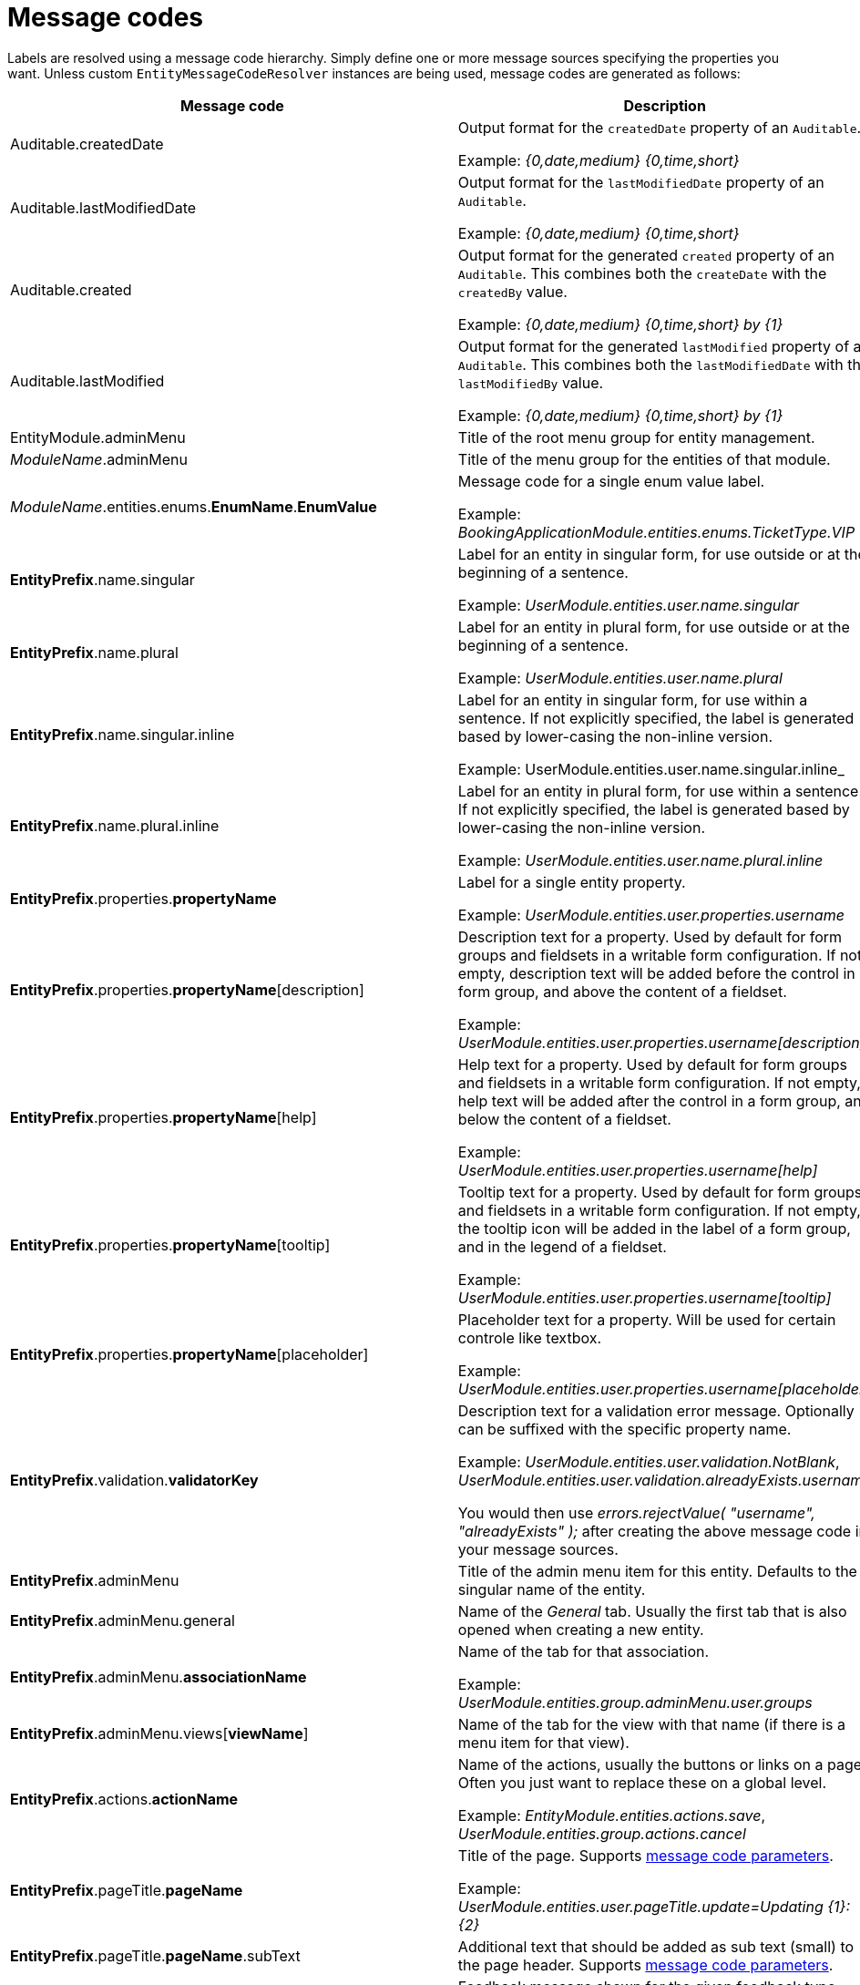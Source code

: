 = Message codes

Labels are resolved using a message code hierarchy.
Simply define one or more message sources specifying the properties you want.
Unless custom `EntityMessageCodeResolver` instances are being used, message codes are generated as follows:

[cols="1,2",opts=header]
|===

|Message code
|Description

|Auditable.createdDate
|Output format for the `createdDate` property of an `Auditable`.

Example: _{0,date,medium} {0,time,short}_

|Auditable.lastModifiedDate
|Output format for the `lastModifiedDate` property of an `Auditable`.

Example: _{0,date,medium} {0,time,short}_

|Auditable.created
|Output format for the generated `created` property of an `Auditable`.
This combines both the `createDate` with the `createdBy` value.

Example: _{0,date,medium} {0,time,short} by \{1}_

|Auditable.lastModified
|Output format for the generated `lastModified` property of an `Auditable`.
This combines both the `lastModifiedDate` with the `lastModifiedBy` value.

Example: _{0,date,medium} {0,time,short} by \{1}_

|EntityModule.adminMenu
|Title of the root menu group for entity management.

|_ModuleName_.adminMenu
|Title of the menu group for the entities of that module.

| _ModuleName_.entities.enums.*EnumName*.*EnumValue*
| Message code for a single enum value label.

 Example: _BookingApplicationModule.entities.enums.TicketType.VIP_

| *EntityPrefix*.name.singular
| Label for an entity in singular form, for use outside or at the beginning of a sentence.

Example: _UserModule.entities.user.name.singular_

| *EntityPrefix*.name.plural
| Label for an entity in plural form, for use outside or at the beginning of a sentence.

Example: _UserModule.entities.user.name.plural_

| *EntityPrefix*.name.singular.inline
| Label for an entity in singular form, for use within a sentence.
 If not explicitly specified, the label is generated based by lower-casing the non-inline version.

Example: UserModule.entities.user.name.singular.inline_

| *EntityPrefix*.name.plural.inline
| Label for an entity in plural form, for use within a sentence.
If not explicitly specified, the label is generated based by lower-casing the non-inline version.

Example: _UserModule.entities.user.name.plural.inline_

| *EntityPrefix*.properties.*propertyName*
| Label for a single entity property.

Example: _UserModule.entities.user.properties.username_

| *EntityPrefix*.properties.*propertyName*[description]
| Description text for a property.
Used by default for form groups and fieldsets in a writable form configuration.
If not empty, description text will be added before the control in a form group, and above the content of a fieldset.

Example: _UserModule.entities.user.properties.username[description]_

| *EntityPrefix*.properties.*propertyName*[help]
| Help text for a property.
Used by default for form groups and fieldsets in a writable form configuration.
If not empty, help text will be added after the control in a form group, and below the content of a fieldset.

Example: _UserModule.entities.user.properties.username[help]_

| *EntityPrefix*.properties.*propertyName*[tooltip]
| Tooltip text for a property.
Used by default for form groups and fieldsets in a writable form configuration.
If not empty, the tooltip icon will be added in the label of a form group, and in the legend of a fieldset.

Example: _UserModule.entities.user.properties.username[tooltip]_

| *EntityPrefix*.properties.*propertyName*[placeholder]
| Placeholder text for a property.  Will be used for certain controle like textbox.

Example: _UserModule.entities.user.properties.username[placeholder]_

| *EntityPrefix*.validation.*validatorKey*
| Description text for a validation error message.  Optionally can be suffixed with the specific property name.

Example: _UserModule.entities.user.validation.NotBlank_,  _UserModule.entities.user.validation.alreadyExists.username_

You would then use _errors.rejectValue( "username", "alreadyExists" );_ after creating the above message code in your message sources.

| *EntityPrefix*.adminMenu
| Title of the admin menu item for this entity.  Defaults to the singular name of the entity.

| *EntityPrefix*.adminMenu.general
| Name of the _General_ tab.  Usually the first tab that is also opened when creating a new entity.

| *EntityPrefix*.adminMenu.*associationName*
| Name of the tab for that association.

Example: _UserModule.entities.group.adminMenu.user.groups_

| *EntityPrefix*.adminMenu.views[*viewName*]
| Name of the tab for the view with that name (if there is a menu item for that view).

| *EntityPrefix*.actions.*actionName*
| Name of the actions, usually the buttons or links on a page.
Often you just want to replace these on a global level.

Example: _EntityModule.entities.actions.save_, _UserModule.entities.group.actions.cancel_

| *EntityPrefix*.pageTitle.*pageName*
| Title of the page.
Supports <<message-code-parameters,message code parameters>>.

Example: _UserModule.entities.user.pageTitle.update=Updating  \{1}: \{2}_

| *EntityPrefix*.pageTitle.*pageName*.subText
| Additional text that should be added as sub text (small) to the page header.
 Supports <<message-code-parameters,message code parameters>>.

| *EntityPrefix*.feedback.*feedbackType*
| Feedback message shown for the given feedback type.

Example: _UserModule.entities.user.feedback.validationErrors_

| *EntityPrefix*.sortableTable.*
| Sortable table results and pager text keys.

Example: _UserModule.entities.user.sortableTable.resultsFound_

| *EntityPrefix*.delete.*
| Delete view specific messages.

Example: _UserModule.entities.user.delete.confirmation_

|*EntityPrefix*.entityQueryFilter.linkToAdvancedMode
| The label for the button to navigate from basic to advanced mode.

|*EntityPrefix*.entityQueryFilter.linkToBasicMode
| The label for the button to navigate from advanced to basic mode.

|*EntityPrefix*.entityQueryFilter.eqlPlaceholder
| The placeholder for the eql statement filter.

|*EntityPrefix*.entityQueryFilter.searchButton
| The label for the entity query filter on the search button.

|*EntityPrefix*.entityQueryFilter.eqlDescription
| An additional description for the eql statement filter.

|*EntityPrefix*.entityQueryFilter.convertibleToBasicMode[helpText]
| The descriptive text that should be shown when hovering over the "basic" mode button when the query is not convertible to basic mode.

|*EntityPrefix*.properties.*propertyName*[filterNotSelected]
|Label for the empty option in a filter control.

|*EntityPrefix*.properties.*propertyName*.value[empty]
|Label for the empty option of an entity property.

|*EntityPrefix*.properties.*propertyName*.value[true]
|Label that should be used instead of `true` for a boolean property.

|*EntityPrefix*.properties.*propertyName*.value[false]
|Label that should be used instead of `false` for a boolean property.

|*EntityPrefix*.properties.*propertyName*.value[notSet]
|Label that should be used for the `null` option in a filter control.

|===

> _Entity_ codes are camel cased, eg. `CarBrand` would become *carBrand*

== EntityPrefix
Every code requested results in several codes being tried with a number of prefixes:
The following prefixes are tried in oder:

1. (If association view) _ModuleName_.entities._sourceEntityName_.associations[_associationName_]
2. _ModuleName_.entities._entityName_
3. EntityModule.entities._entityName_
4. EntityModule.entities

When rendering a view, the default prefix will be appended with a view type prefix as well.
Usually of the form _views[viewType]_.

Example lookup of property "name" on the default list view for entity "user":

1. MyModule.entities.user.views[listView].properties.name
2. MyModule.entities.user.properties.name
3. MyModule.entities.views[listView].properties.name
4. MyModule.entities.properties.name
5. EntityModule.entities.views[listView].properties.name
6. EntityModule.entities.properties.name

**TIP**: To get a better insight in the message codes generated, use the entity browser in the developer tools.

[[message-code-parameters]]
== Message code parameters
Some message codes support parameters, if so, the following could be available:

* \{0}: entity name
* \{1}: entity name inline
* \{2}: label of the entity being modified (if known)

[[customizing-message-code-prefix]]
== Customizing message code prefixes
The default message code prefix is `MODULE_NAME.entities`.
It's possible to configure the entity message codes that should be used for a specific module through configuration properties:

[source,yaml]
----
entityModule:
    message-codes:
        MyModule: prefix to use
----

You can specify multiple prefixes if you want, just realize this will have a big impact on the number of message codes tried.

== Debugging message code lookups
You can trace the message codes being resolved by setting the logger named *com.foreach.across.modules.entity.support.EntityMessageCodeResolver* to _TRACE_ level.

== Default message codes
The following is a copy of **EntityModule.properties** which contains the default message codes for EntityModule.

```
EntityModule.adminMenu=Entity management

# Default actions
EntityModule.entities.actions.create=Create a new {1}
EntityModule.entities.actions.view=View {1} details
EntityModule.entities.actions.update=Modify {1}
EntityModule.entities.actions.delete=Delete {1}
EntityModule.entities.actions.save=Save
EntityModule.entities.actions.cancel=Cancel

EntityModule.entities.menu.delete=Delete
EntityModule.entities.menu.advanced=Advanced options

EntityModule.entities.buttons.delete=Delete

EntityModule.entities.feedback.entityCreated=New {1} has been created.
EntityModule.entities.feedback.entityUpdated={0} has been updated.
EntityModule.entities.feedback.entityDeleted={0} has been deleted.
EntityModule.entities.feedback.entityDeleteFailed=Exception deleting {1}: {3}.
EntityModule.entities.feedback.validationErrors=Unable to save, please check the form for one or more errors.
EntityModule.entities.feedback.entitySaveFailed=Something went wrong when saving the {1}.  <br />Error code: <strong>{4}</strong> ({3}).

EntityModule.entities.pageTitle.create=Create a new {1}
EntityModule.entities.pageTitle.update=Modify {1}: {2}
EntityModule.entities.pageTitle.view=View {1} details: {2}
EntityModule.entities.pageTitle.delete=Delete {1}: {2}

EntityModule.entities.sortableTable.resultsFound={0,choice, 0#No {2}| 1#1 {1}| 1<{0} {2}} found.
EntityModule.entities.sortableTable.pager=Showing page {0,number,#} of {1,number,#}
EntityModule.entities.sortableTable.pager.page=page
EntityModule.entities.sortableTable.pager.ofPages=of
EntityModule.entities.sortableTable.pager.nextPage=next page
EntityModule.entities.sortableTable.pager.previousPage=previous page

EntityModule.entities.delete.confirmation=Are you sure you want to delete this {1} and all its associations?
EntityModule.entities.delete.deleteDisabled=Not possible to delete this {1}.
EntityModule.entities.delete.associations=The following items are associated with this {1}:
EntityModule.entities.delete.associatedResults={2} {1}

#
# Default validation messages
#
EntityModule.entities.validation.Size=Length should be between {2} and {1} characters.
EntityModule.entities.validation.Length=Length should be between {2} and {1} characters.
EntityModule.entities.validation.NotBlank=A value is required.
EntityModule.entities.validation.NotNull=A value is required.
EntityModule.entities.validation.NotEmpty=A value is required.
EntityModule.entities.validation.Email=Email address is not well-formed.
EntityModule.entities.validation.Min=Value should be greater than or equal to {1}.
EntityModule.entities.validation.Max=Value should be less than or equal to {1}.

EntityModule.entities.validation.alreadyExists=Another entity already has this value.

# Default control messages
BootstrapUiModule.SelectFormElementConfiguration.noneSelectedText=

# EntityQueryFilter messages
EntityModule.entities.entityQueryFilter.linkToAdvancedMode=Advanced
EntityModule.entities.entityQueryFilter.linkToBasicMode=Basic
EntityModule.entities.entityQueryFilter.eqlPlaceholder=
EntityModule.entities.entityQueryFilter.searchButton=
EntityModule.entities.entityQueryFilter.eqlDescription=
EntityModule.entities.entityQueryFilter.linkToBasicMode[impossibleTooltip]=Query can not be converted to basic mode.

Auditable.createdDate={0,date,medium} {0,time,short}
Auditable.lastModifiedDate={0,date,medium} {0,time,short}
Auditable.created={0,date,medium} {0,time,short} by {1}
Auditable.lastModified={0,date,medium} {0,time,short} by {1}
```
